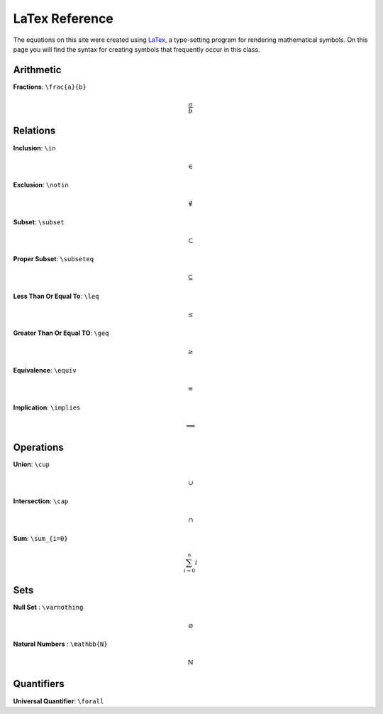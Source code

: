 LaTex Reference
===============

The equations on this site were created using `LaTex <https://www.latex-project.org/>`_, a type-setting program for rendering mathematical symbols. On this page you will find the syntax for creating symbols that frequently occur in this class. 


Arithmetic
----------
**Fractions**: ``\frac{a}{b}``

.. math:: 
        \frac{a}{b}


Relations
---------
**Inclusion**: ``\in``
        
.. math:: 
        \in

**Exclusion**: ``\notin``
        
.. math:: 
        \notin

**Subset**: ``\subset``
        
.. math:: 
        \subset

**Proper Subset**: ``\subseteq``

.. math:: 
        \subseteq

**Less Than Or Equal To**: ``\leq``

.. math:: 
        \leq

**Greater Than Or Equal TO**: ``\geq``
        
.. math:: 
        \geq

**Equivalence**: ``\equiv``

.. math:: 
        \equiv

**Implication**: ``\implies``

.. math:: 
        \implies


Operations
----------
**Union**: ``\cup``

.. math:: 
        \cup 

**Intersection**: ``\cap``

.. math:: 
        \cap

**Sum**: ``\sum_{i=0}``

.. math:: 
        \sum_{i=0}^n i

Sets
----
**Null Set** : ``\varnothing``

.. math::
        \varnothing

**Natural Numbers** : ``\mathbb{N}``

.. math:: 
        \mathbb{N}

Quantifiers
-----------
**Universal Quantifier**: ``\forall``